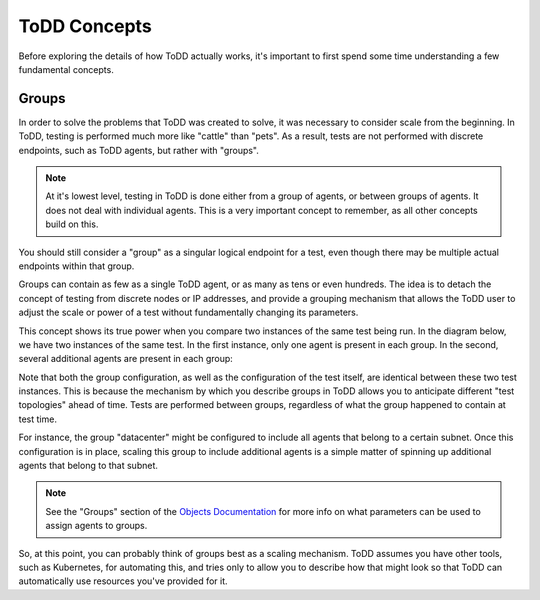 ToDD Concepts
================================

Before exploring the details of how ToDD actually works, it's important to first spend some
time understanding a few fundamental concepts.

Groups
------
In order to solve the problems that ToDD was created to solve, it was necessary to consider scale
from the beginning. In ToDD, testing is performed much more like "cattle" than "pets". As a result,
tests are not performed with discrete endpoints, such as ToDD agents, but rather with "groups".

.. NOTE::

   At it's lowest level, testing in ToDD is done either from a group of agents, or between groups of
   agents. It does not deal with individual agents. This is a very important concept to remember,
   as all other concepts build on this.

You should still consider a "group" as a singular logical endpoint for a test, even though there
may be multiple actual endpoints within that group.

Groups can contain as few as a single ToDD agent, or as many as tens or even hundreds. The idea
is to detach the concept of testing from discrete nodes or IP addresses, and provide a grouping
mechanism that allows the ToDD user to adjust the scale or power of a test without fundamentally
changing its parameters.

This concept shows its true power when you compare two instances of the same test being run. In the
diagram below, we have two instances of the same test. In the first instance, only one agent is
present in each group. In the second, several additional agents are present in each group:

.. image:: images/groupcompare.png

Note that both the group configuration, as well as the configuration of the test itself, are identical
between these two test instances. This is because the mechanism by which you describe groups in ToDD
allows you to anticipate different "test topologies" ahead of time. Tests are performed between groups,
regardless of what the group happened to contain at test time.

For instance, the group "datacenter" might be configured to include all agents that belong to a
certain subnet. Once this configuration is in place, scaling this group to include additional
agents is a simple matter of spinning up additional agents that belong to that subnet.

.. NOTE::

   See the "Groups" section of the `Objects Documentation <using/objects.html>`_  for more info on
   what parameters can be used to assign agents to groups.

So, at this point, you can probably think of groups best as a scaling mechanism. ToDD assumes you have
other tools, such as Kubernetes, for automating this, and tries only to allow you to describe how that
might look so that ToDD can automatically use resources you've provided for it.
